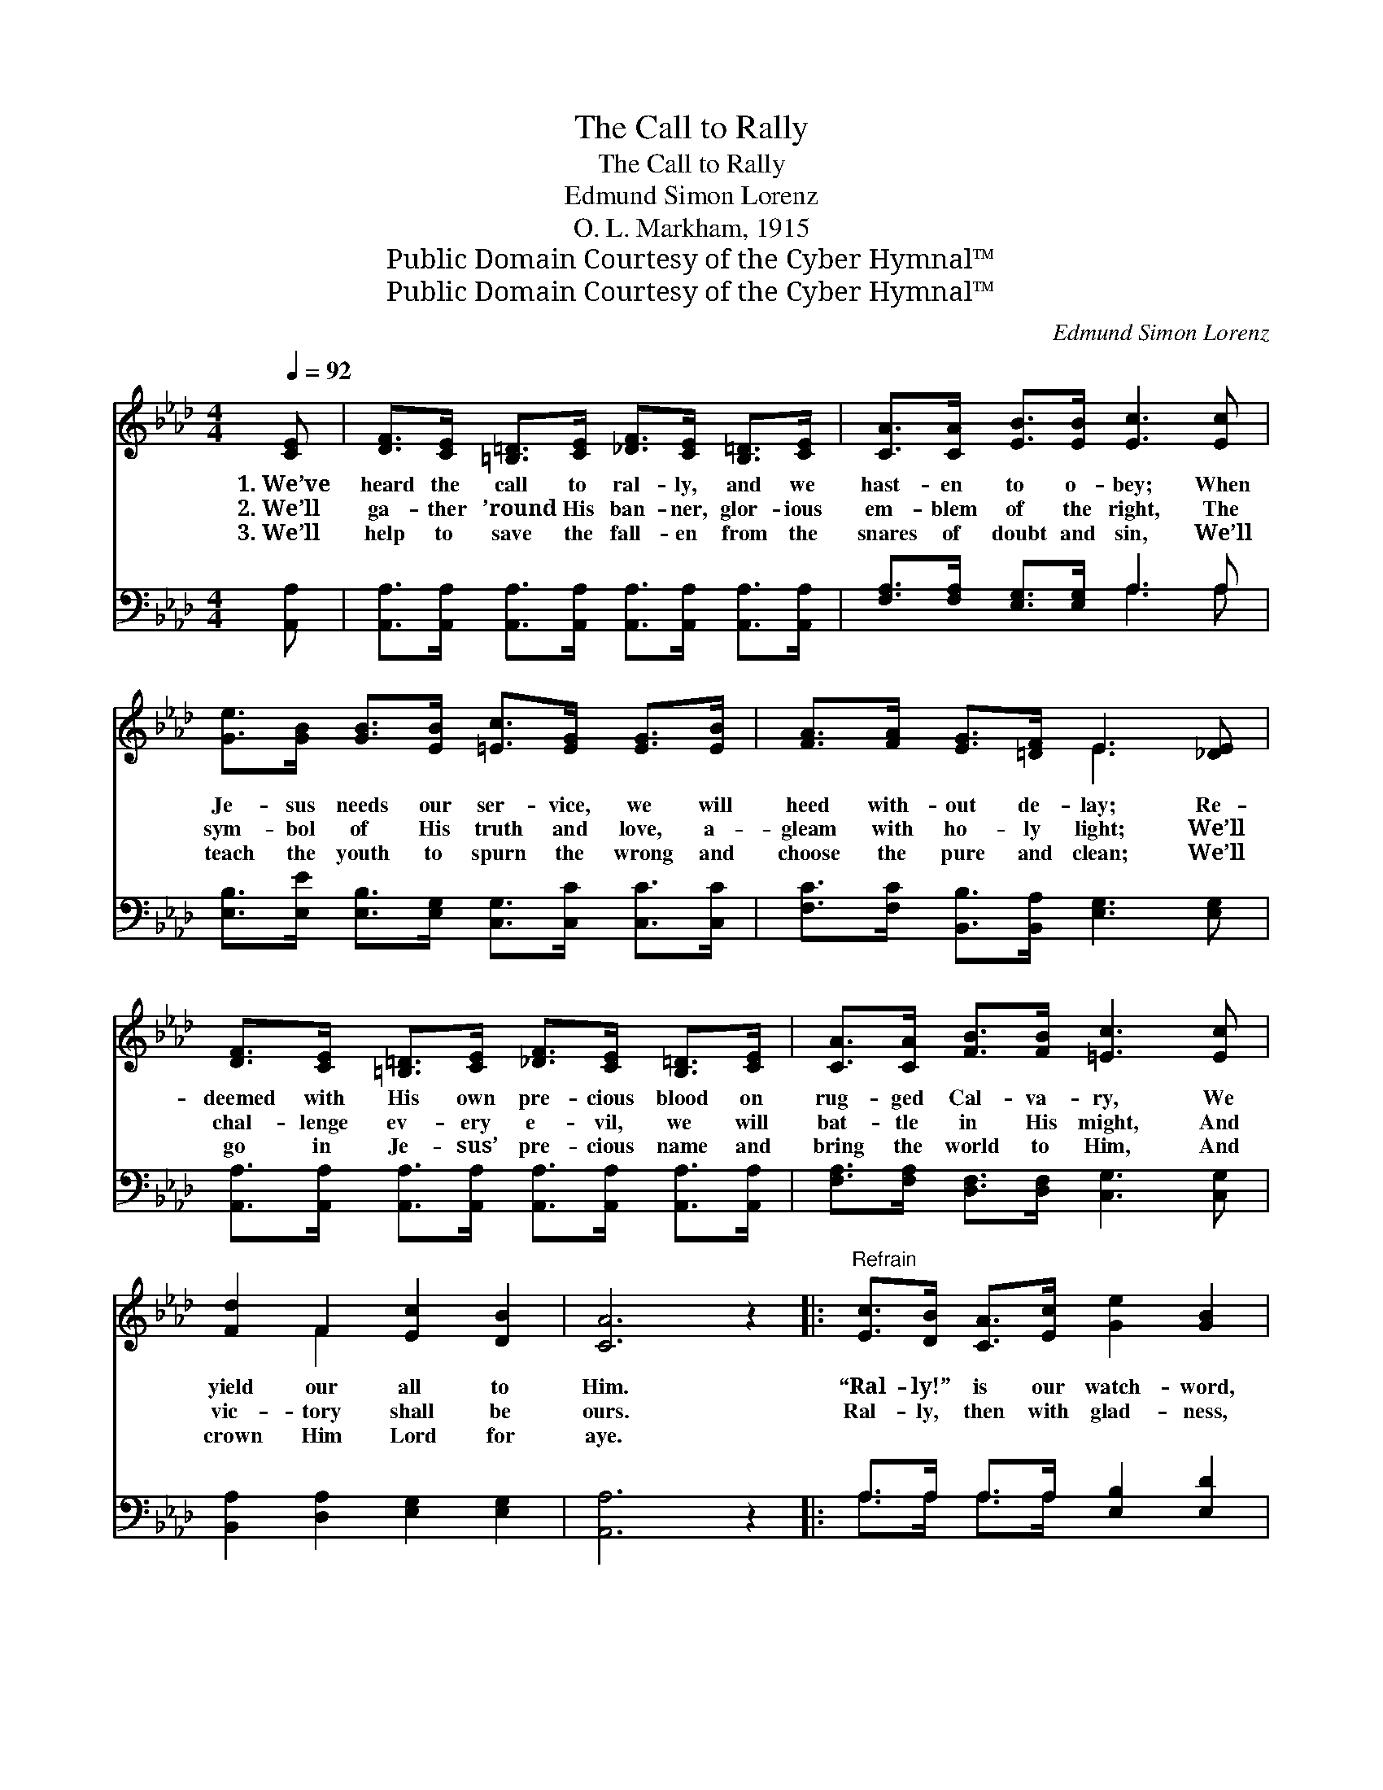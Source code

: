 X:1
T:The Call to Rally
T:The Call to Rally
T:Edmund Simon Lorenz
T:O. L. Markham, 1915
T:Public Domain Courtesy of the Cyber Hymnal™
T:Public Domain Courtesy of the Cyber Hymnal™
C:Edmund Simon Lorenz
Z:Public Domain
Z:Courtesy of the Cyber Hymnal™
%%score ( 1 2 ) ( 3 4 )
L:1/8
Q:1/4=92
M:4/4
K:Ab
V:1 treble 
V:2 treble 
V:3 bass 
V:4 bass 
V:1
 [CE] | [DF]>[CE] [=B,=D]>[CE] [_DF]>[CE] [B,=D]>[CE] | [CA]>[CA] [EB]>[EB] [Ec]3 [Ec] | %3
w: 1.~We’ve|heard the call to ral- ly, and we|hast- en to o- bey; When|
w: 2.~We’ll|ga- ther ’round His ban- ner, glor- ious|em- blem of the right, The|
w: 3.~We’ll|help to save the fall- en from the|snares of doubt and sin, We’ll|
 [Ge]>[GB] [GB]>[EB] [=Ec]>[EG] [EG]>[EB] | [FA]>[FA] [EG]>[=DF] E3 [_DE] | %5
w: Je- sus needs our ser- vice, we will|heed with- out de- lay; Re-|
w: sym- bol of His truth and love, a-|gleam with ho- ly light; We’ll|
w: teach the youth to spurn the wrong and|choose the pure and clean; We’ll|
 [DF]>[CE] [=B,=D]>[CE] [_DF]>[CE] [B,=D]>[CE] | [CA]>[CA] [FB]>[FB] [=Ec]3 [Ec] | %7
w: deemed with His own pre- cious blood on|rug- ged Cal- va- ry, We|
w: chal- lenge ev- ery e- vil, we will|bat- tle in His might, And|
w: go in Je- sus’ pre- cious name and|bring the world to Him, And|
 [Fd]2 F2 [Ec]2 [DB]2 | [CA]6 z2 |:"^Refrain" [Ec]>[DB] [CA]>[Ec] [Ge]2 [GB]2 | %10
w: yield our all to|Him.|“Ral- ly!” is our watch- word,|
w: vic- tory shall be|ours.|Ral- ly, then with glad- ness,|
w: crown Him Lord for|aye.||
 [FA]>[CG] [CF]>[CA] [=Ec]3 z |1 F>[=EG] [FA]>[FB] [_Ec]>[=D=B] [Ec]>[Ae] | [Ge]2 =d2 [Ge]3 z :|2 %13
w: “Ral- ly” is our song!|All our time and all our power to|Christ be- long!|
w: ral- ly with a cheer,|We shall win the bat- tle, for ~|~ ~ ~|
w: |||
 [F_B]/ || [EA]2 [EG]2 [EA]3 |] %15
w: ||
w: our|cap- tain’s near!|
w: ||
V:2
 x | x8 | x8 | x8 | x4 E3 x | x8 | x8 | x2 F2 x4 | x8 |: x8 | x8 |1 F3/2 x13/2 | x2 (FA) x4 :|2 %13
 x/ || x7 |] %15
V:3
 [A,,A,] | [A,,A,]>[A,,A,] [A,,A,]>[A,,A,] [A,,A,]>[A,,A,] [A,,A,]>[A,,A,] | %2
 [F,A,]>[F,A,] [E,G,]>[E,G,] A,3 A, | [E,B,]>[E,E] [E,B,]>[E,G,] [C,G,]>[C,C] [C,C]>[C,C] | %4
 [F,C]>[F,C] [B,,B,]>[B,,A,] [E,G,]3 [E,G,] | %5
 [A,,A,]>[A,,A,] [A,,A,]>[A,,A,] [A,,A,]>[A,,A,] [A,,A,]>[A,,A,] | %6
 [F,A,]>[F,A,] [D,F,]>[D,F,] [C,G,]3 [C,G,] | [B,,A,]2 [D,A,]2 [E,G,]2 [E,G,]2 | [A,,A,]6 z2 |: %9
 A,>A, A,>A, [E,B,]2 [E,D]2 | [F,C]>[F,B,] [F,A,]>F, (G,2 B,) z |1 %11
 [D,A,]>[D,A,] [D,A,]>[D,A,] A,>A, A,>[A,C] | B,2 [B,,B,]2 [E,B,]3 z :|2 [D,D]/ || %14
 [E,C]2 (B,D) [A,,C]3 |] %15
V:4
 x | x8 | x4 A,3 A, | x8 | x8 | x8 | x8 | x8 | x8 |: A,>A, A,>A, x4 | x7/2 F,/ C,3 x |1 %11
 x4 A,>A, A,3/2 x/ | B,2 x6 :|2 x/ || x2 E,2 x3 |] %15

